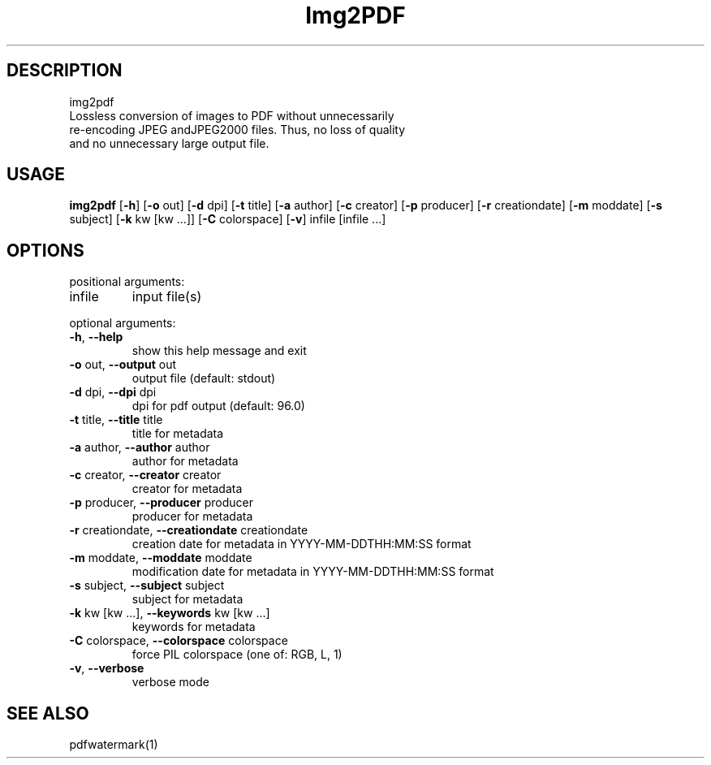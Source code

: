 .TH Img2PDF 1 "13 Dec 2017" "1.0.0" "User Manual"
.SH DESCRIPTION
 img2pdf
 Lossless conversion of images to PDF without unnecessarily
 re-encoding JPEG andJPEG2000 files. Thus, no loss of quality
 and no unnecessary large output file.
.SH USAGE
\fBimg2pdf\fP [\fB-h\fP] [\fB-o\fP out] [\fB-d\fP dpi] [\fB-t\fP title] [\fB-a\fP author] [\fB-c\fP creator] [\fB-p\fP producer] [\fB-r\fP creationdate] [\fB-m\fP moddate] [\fB-s\fP subject] [\fB-k\fP kw [kw ...]] [\fB-C\fP colorspace] [\fB-v\fP] infile [infile ...]
.SH OPTIONS
positional arguments:
.TP
infile
input file(s)
.PP
optional arguments:
.TP
\fB-h\fP, \fB--help\fP
show this help message and exit
.TP
\fB-o\fP out, \fB--output\fP out
output file (default: stdout)
.TP
\fB-d\fP dpi, \fB--dpi\fP dpi
dpi for pdf output (default: 96.0)
.TP
\fB-t\fP title, \fB--title\fP title
title for metadata
.TP
\fB-a\fP author, \fB--author\fP author
author for metadata
.TP
\fB-c\fP creator, \fB--creator\fP creator
creator for metadata
.TP
\fB-p\fP producer, \fB--producer\fP producer
producer for metadata
.TP
\fB-r\fP creationdate, \fB--creationdate\fP creationdate
creation date for metadata in YYYY-MM-DDTHH:MM:SS format
.TP
\fB-m\fP moddate, \fB--moddate\fP moddate
modification date for metadata in YYYY-MM-DDTHH:MM:SS format
.TP
\fB-s\fP subject, \fB--subject\fP subject
subject for metadata
.TP
\fB-k\fP kw [kw ...], \fB--keywords\fP kw [kw ...]
keywords for metadata
.TP
\fB-C\fP colorspace, \fB--colorspace\fP colorspace
force PIL colorspace (one of: RGB, L, 1)
.TP
\fB-v\fP, \fB--verbose\fP
verbose mode
.SH SEE ALSO
 pdfwatermark(1)
